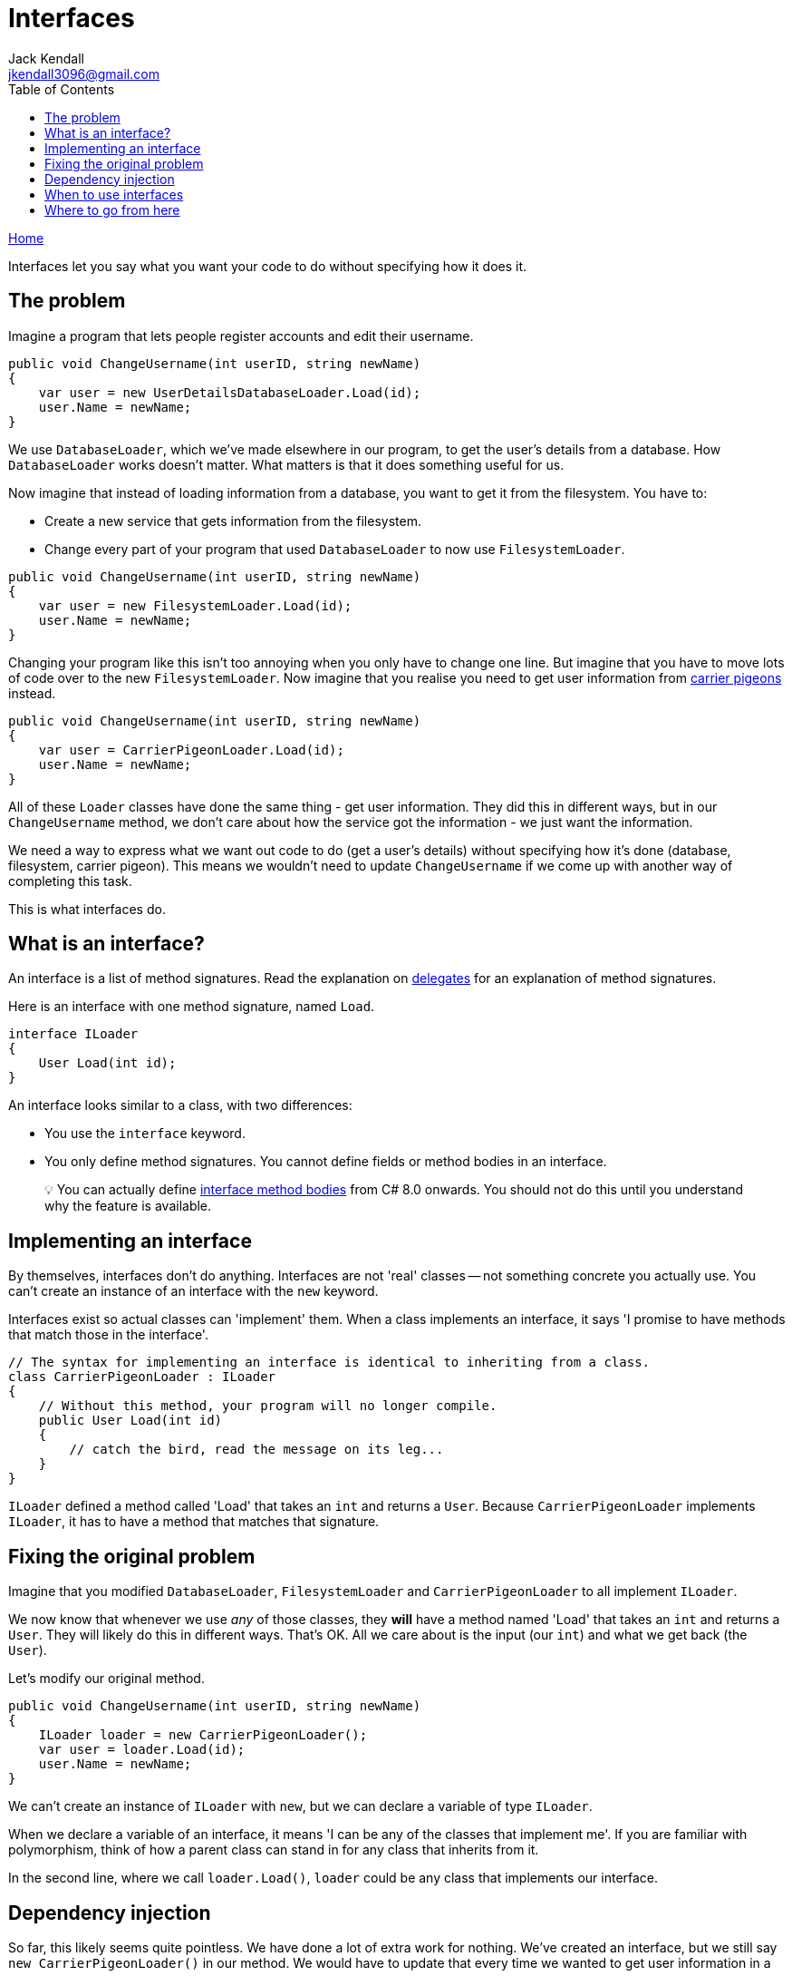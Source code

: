 = Interfaces
Jack Kendall <jkendall3096@gmail.com>
:toc:
:pp: {plus}{plus}
:source-highlighter: highlightjs

xref:../index.adoc[Home]

Interfaces let you say what you want your code to do without specifying how it does it.

== The problem

Imagine a program that lets people register accounts and edit their username.

[source,csharp]
----
public void ChangeUsername(int userID, string newName)
{
    var user = new UserDetailsDatabaseLoader.Load(id);
    user.Name = newName;
}
----

We use `DatabaseLoader`, which we've made elsewhere in our program, to get the user's details from a database. How `DatabaseLoader` works doesn't matter. What matters is that it does something useful for us.

Now imagine that instead of loading information from a database, you want to get it from the filesystem. You have to:

* Create a new service that gets information from the filesystem.
* Change every part of your program that used `DatabaseLoader` to now use `FilesystemLoader`.

[source,csharp]
----
public void ChangeUsername(int userID, string newName)
{
    var user = new FilesystemLoader.Load(id);
    user.Name = newName;
}
----

Changing your program like this isn't too annoying when you only have to change one line. But imagine that  you have to move lots of code over to the new `FilesystemLoader`. Now imagine that you realise you need to get user information from https://en.wikipedia.org/wiki/Homing_pigeon[carrier pigeons] instead.

[source,csharp]
----
public void ChangeUsername(int userID, string newName)
{
    var user = CarrierPigeonLoader.Load(id);
    user.Name = newName;
}
----

All of these `Loader` classes have done the same thing - get user information. They did this in different ways, but in our `ChangeUsername` method, we don't care about how the service got the information - we just want the information.

We need a way to express what we want out code to do (get a user's details) without specifying how it's done (database, filesystem, carrier pigeon). This means we wouldn't need to update `ChangeUsername` if we come up with another way of completing this task.

This is what interfaces do.

== What is an interface?

An interface is a list of method signatures. Read the explanation on xref:delegates.adoc[delegates] for an explanation of method signatures.

Here is an interface with one method signature, named `Load`.

[source,csharp]
----
interface ILoader
{
    User Load(int id);
}
----

An interface looks similar to a class, with two differences:

* You use the `interface` keyword.
* You only define method signatures. You cannot define fields or method bodies in an interface.

____
💡 You can actually define https://www.infoq.com/articles/default-interface-methods-cs8/[interface method bodies] from C# 8.0 onwards. You should not do this until you understand why the feature is available.
____

== Implementing an interface

By themselves, interfaces don't do anything. Interfaces are not 'real' classes -- not something concrete you  actually use. You can't create an instance of an interface with the `new` keyword.

Interfaces exist so actual classes can 'implement' them. When a class implements an interface, it says 'I promise to have methods that match those in the interface'.

[source,csharp]
----
// The syntax for implementing an interface is identical to inheriting from a class.
class CarrierPigeonLoader : ILoader
{
    // Without this method, your program will no longer compile.
    public User Load(int id)
    {
        // catch the bird, read the message on its leg...
    }
}
----

`ILoader` defined a method called 'Load' that takes an `int` and returns a `User`.
Because `CarrierPigeonLoader` implements `ILoader`, it has to have a method that matches that signature.

== Fixing the original problem

Imagine that you modified `DatabaseLoader`, `FilesystemLoader` and `CarrierPigeonLoader` to all implement `ILoader`.

We now know that whenever we use _any_ of those classes, they *will* have a method named 'Load' that takes an `int` and returns a `User`. They will likely do this in different ways. That's OK. All we care about is the input (our `int`) and what we get back (the `User`).

Let's modify our original method.

[source,csharp]
----
public void ChangeUsername(int userID, string newName)
{
    ILoader loader = new CarrierPigeonLoader();
    var user = loader.Load(id);
    user.Name = newName;
}
----

We can't create an instance of `ILoader` with `new`, but we can declare a variable of type `ILoader`.

When we declare a variable of an interface, it means 'I can be any of the classes that implement me'. If you are familiar with polymorphism, think of how a parent class can stand in for any class that inherits from it.

In the second line, where we call `loader.Load()`, `loader` could be any class that implements our interface.

== Dependency injection

So far, this likely seems quite pointless. We have done a lot of extra work for nothing. We've created an interface, but we still say `new CarrierPigeonLoader()` in our method. We would have to update that every time we wanted to get user information in a new way.

The magic trick which makes interfaces actually useful is xref:dependency-injection.adoc[dependency injection].

public void ChangeUsername(ILoader loader, int userID, string newName)
{
    var user = loader.Load(id);
    user.Name = newName;
}

Our method no longer has any idea what `loader` 'really' is. As a result, we wouldn't have to update this method if we created a `MorseCodeLoader` or a `SignLanguageLoader`. Whatever code that calls `ChangeUsername` can swap out different implementations of `ILoader`, and the method won't notice that anything's changed.

But this still isn't great. Now the code that calls `ChangeUsername` has to be updated instead.

It is good by itself for lower-level parts of our programs to use interfaces and higher-level parts deal with concrete types. But if we use a DI framework (as I explain in the page on xref:dependency-injection.adoc[dependency injection]), we can centralise all of our service-creation in just one place. This means we could change our implementation of `ILoader` throughout our entire program by updating a few lines of code in just one place.

== When to use interfaces

You should consider creating an interface when you need to call on another class to get something done, but you don't care how it does it.

== Where to go from here

You will end up working with interfaces a lot in .NET, if only due to LINQ. Understanding interfaces will make the question 'what is the difference between `IEnumerable<>` and `List<>`?' a lot easier to understand.
